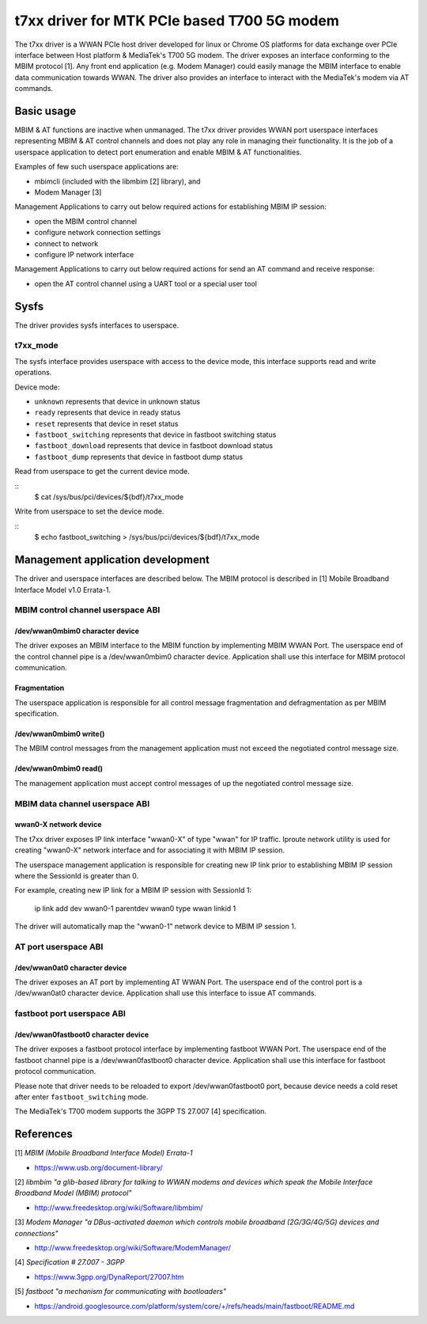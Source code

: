.. SPDX-License-Identifier: GPL-2.0-only

.. Copyright (C) 2020-21 Intel Corporation

.. _t7xx_driver_doc:

============================================
t7xx driver for MTK PCIe based T700 5G modem
============================================
The t7xx driver is a WWAN PCIe host driver developed for linux or Chrome OS platforms
for data exchange over PCIe interface between Host platform & MediaTek's T700 5G modem.
The driver exposes an interface conforming to the MBIM protocol [1]. Any front end
application (e.g. Modem Manager) could easily manage the MBIM interface to enable
data communication towards WWAN. The driver also provides an interface to interact
with the MediaTek's modem via AT commands.

Basic usage
===========
MBIM & AT functions are inactive when unmanaged. The t7xx driver provides
WWAN port userspace interfaces representing MBIM & AT control channels and does
not play any role in managing their functionality. It is the job of a userspace
application to detect port enumeration and enable MBIM & AT functionalities.

Examples of few such userspace applications are:

- mbimcli (included with the libmbim [2] library), and
- Modem Manager [3]

Management Applications to carry out below required actions for establishing
MBIM IP session:

- open the MBIM control channel
- configure network connection settings
- connect to network
- configure IP network interface

Management Applications to carry out below required actions for send an AT
command and receive response:

- open the AT control channel using a UART tool or a special user tool

Sysfs
=====
The driver provides sysfs interfaces to userspace.

t7xx_mode
---------
The sysfs interface provides userspace with access to the device mode, this interface
supports read and write operations.

Device mode:

- ``unknown`` represents that device in unknown status
- ``ready`` represents that device in ready status
- ``reset`` represents that device in reset status
- ``fastboot_switching`` represents that device in fastboot switching status
- ``fastboot_download`` represents that device in fastboot download status
- ``fastboot_dump`` represents that device in fastboot dump status

Read from userspace to get the current device mode.

::
  $ cat /sys/bus/pci/devices/${bdf}/t7xx_mode

Write from userspace to set the device mode.

::
  $ echo fastboot_switching > /sys/bus/pci/devices/${bdf}/t7xx_mode

Management application development
==================================
The driver and userspace interfaces are described below. The MBIM protocol is
described in [1] Mobile Broadband Interface Model v1.0 Errata-1.

MBIM control channel userspace ABI
----------------------------------

/dev/wwan0mbim0 character device
~~~~~~~~~~~~~~~~~~~~~~~~~~~~~~~~
The driver exposes an MBIM interface to the MBIM function by implementing
MBIM WWAN Port. The userspace end of the control channel pipe is a
/dev/wwan0mbim0 character device. Application shall use this interface for
MBIM protocol communication.

Fragmentation
~~~~~~~~~~~~~
The userspace application is responsible for all control message fragmentation
and defragmentation as per MBIM specification.

/dev/wwan0mbim0 write()
~~~~~~~~~~~~~~~~~~~~~~~
The MBIM control messages from the management application must not exceed the
negotiated control message size.

/dev/wwan0mbim0 read()
~~~~~~~~~~~~~~~~~~~~~~
The management application must accept control messages of up the negotiated
control message size.

MBIM data channel userspace ABI
-------------------------------

wwan0-X network device
~~~~~~~~~~~~~~~~~~~~~~
The t7xx driver exposes IP link interface "wwan0-X" of type "wwan" for IP
traffic. Iproute network utility is used for creating "wwan0-X" network
interface and for associating it with MBIM IP session.

The userspace management application is responsible for creating new IP link
prior to establishing MBIM IP session where the SessionId is greater than 0.

For example, creating new IP link for a MBIM IP session with SessionId 1:

  ip link add dev wwan0-1 parentdev wwan0 type wwan linkid 1

The driver will automatically map the "wwan0-1" network device to MBIM IP
session 1.

AT port userspace ABI
----------------------------------

/dev/wwan0at0 character device
~~~~~~~~~~~~~~~~~~~~~~~~~~~~~~~~
The driver exposes an AT port by implementing AT WWAN Port.
The userspace end of the control port is a /dev/wwan0at0 character
device. Application shall use this interface to issue AT commands.

fastboot port userspace ABI
---------------------------

/dev/wwan0fastboot0 character device
~~~~~~~~~~~~~~~~~~~~~~~~~~~~~~~~~~~~
The driver exposes a fastboot protocol interface by implementing
fastboot WWAN Port. The userspace end of the fastboot channel pipe is a
/dev/wwan0fastboot0 character device. Application shall use this interface for
fastboot protocol communication.

Please note that driver needs to be reloaded to export /dev/wwan0fastboot0
port, because device needs a cold reset after enter ``fastboot_switching``
mode.

The MediaTek's T700 modem supports the 3GPP TS 27.007 [4] specification.

References
==========
[1] *MBIM (Mobile Broadband Interface Model) Errata-1*

- https://www.usb.org/document-library/

[2] *libmbim "a glib-based library for talking to WWAN modems and devices which
speak the Mobile Interface Broadband Model (MBIM) protocol"*

- http://www.freedesktop.org/wiki/Software/libmbim/

[3] *Modem Manager "a DBus-activated daemon which controls mobile broadband
(2G/3G/4G/5G) devices and connections"*

- http://www.freedesktop.org/wiki/Software/ModemManager/

[4] *Specification # 27.007 - 3GPP*

- https://www.3gpp.org/DynaReport/27007.htm

[5] *fastboot "a mechanism for communicating with bootloaders"*

- https://android.googlesource.com/platform/system/core/+/refs/heads/main/fastboot/README.md

